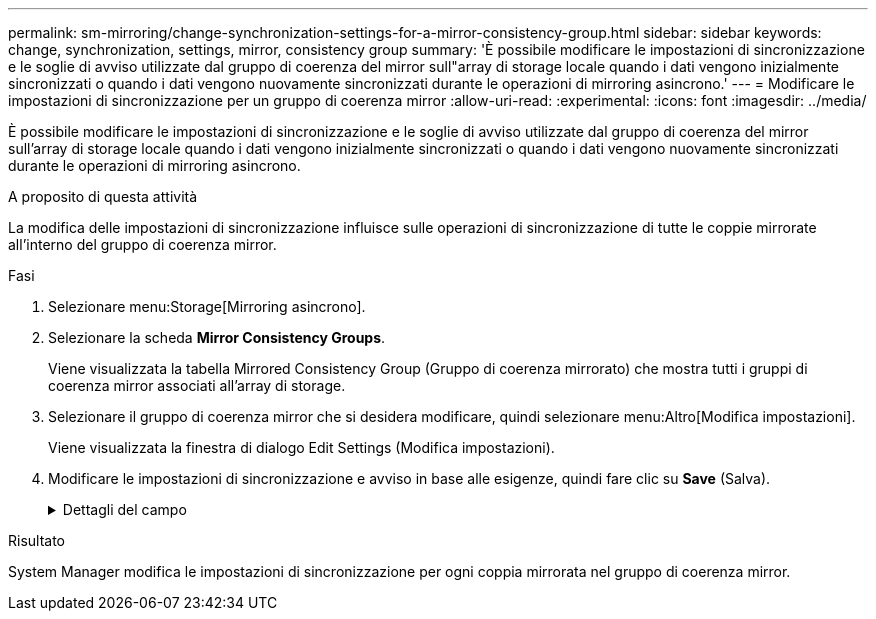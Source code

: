 ---
permalink: sm-mirroring/change-synchronization-settings-for-a-mirror-consistency-group.html 
sidebar: sidebar 
keywords: change, synchronization, settings, mirror, consistency group 
summary: 'È possibile modificare le impostazioni di sincronizzazione e le soglie di avviso utilizzate dal gruppo di coerenza del mirror sull"array di storage locale quando i dati vengono inizialmente sincronizzati o quando i dati vengono nuovamente sincronizzati durante le operazioni di mirroring asincrono.' 
---
= Modificare le impostazioni di sincronizzazione per un gruppo di coerenza mirror
:allow-uri-read: 
:experimental: 
:icons: font
:imagesdir: ../media/


[role="lead"]
È possibile modificare le impostazioni di sincronizzazione e le soglie di avviso utilizzate dal gruppo di coerenza del mirror sull'array di storage locale quando i dati vengono inizialmente sincronizzati o quando i dati vengono nuovamente sincronizzati durante le operazioni di mirroring asincrono.

.A proposito di questa attività
La modifica delle impostazioni di sincronizzazione influisce sulle operazioni di sincronizzazione di tutte le coppie mirrorate all'interno del gruppo di coerenza mirror.

.Fasi
. Selezionare menu:Storage[Mirroring asincrono].
. Selezionare la scheda *Mirror Consistency Groups*.
+
Viene visualizzata la tabella Mirrored Consistency Group (Gruppo di coerenza mirrorato) che mostra tutti i gruppi di coerenza mirror associati all'array di storage.

. Selezionare il gruppo di coerenza mirror che si desidera modificare, quindi selezionare menu:Altro[Modifica impostazioni].
+
Viene visualizzata la finestra di dialogo Edit Settings (Modifica impostazioni).

. Modificare le impostazioni di sincronizzazione e avviso in base alle esigenze, quindi fare clic su *Save* (Salva).
+
.Dettagli del campo
[%collapsible]
====
|===
| Campo | Descrizione 


 a| 
Sincronizza le coppie mirrorate...
 a| 
Specificare se si desidera sincronizzare manualmente o automaticamente le coppie mirrorate sull'array di storage remoto.

** **Manualmente** – selezionare questa opzione per sincronizzare manualmente le coppie mirrorate sull'array di storage remoto.
** **Automatically, every** – selezionare questa opzione per sincronizzare automaticamente le coppie mirrorate sull'array di storage remoto specificando l'intervallo di tempo dall'inizio dell'aggiornamento precedente all'inizio dell'aggiornamento successivo. L'intervallo predefinito è 10 minuti.




 a| 
Avvisami...
 a| 
Se si imposta il metodo di sincronizzazione in modo che venga eseguito automaticamente, impostare i seguenti avvisi:

** **Sincronizzazione** – consente di impostare il periodo di tempo dopo il quale System Manager invia un avviso che informa che la sincronizzazione non è stata completata.
** **Punto di ripristino remoto** – impostare un limite di tempo dopo il quale System Manager invia un avviso che indica che i dati del punto di ripristino sull'array di storage remoto sono più vecchi del limite di tempo definito. Definire il limite di tempo dalla fine dell'aggiornamento precedente.
** **Soglia capacità riservata** – consente di definire una quantità di capacità riservata alla quale System Manager invia un avviso che indica che si sta avvicinando alla soglia di capacità riservata. Definire la soglia in base alla percentuale della capacità rimanente.


|===
====


.Risultato
System Manager modifica le impostazioni di sincronizzazione per ogni coppia mirrorata nel gruppo di coerenza mirror.
